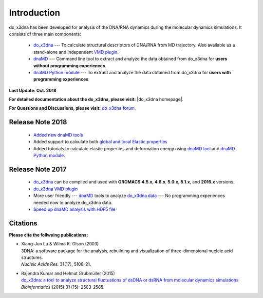 .. |3DNA package| raw:: html

   <a href="http://x3dna.org" target="_blank">3DNA package</a>


.. |mitochondiral DNA| raw:: html

   <a href="http://pdb.org/pdb/explore/explore.do?structureId=3tmm" target="_blank">mitochondiral DNA</a>


.. |do_x3dna homepage| raw:: html

  <a href="http://do-x3dna.readthedocs.io" target="_blank">do_x3dna homepage</a>


Introduction
============

do_x3dna has been developed for analysis of the DNA/RNA dynamics during the molecular dynamics simulations.
It consists of three main components:

    * `do_x3dna <http://do-x3dna.readthedocs.io/en/latest/do_x3dna_usage.html>`_
      --- To calculate structural descriptors of DNA/RNA from MD trajectory.
      Also available as a stand-alone and independent
      `VMD plugin <http://do-x3dna.readthedocs.io/en/latest/vmd_plugin.html>`_.

    * `dnaMD <http://do-x3dna.readthedocs.io/en/latest/dnaMD_usage.html>`_
      --- Command line tool to extract and analyze the data obtained from do_x3dna
      for **users without programming experiences**.

    * `dnaMD Python module <http://do-x3dna.readthedocs.io/en/latest/api_summary.html>`_
      --- To extract and analyze the data obtained from do_x3dna for
      **users with programming experiences**.


**Last Update: Oct. 2018**

**For detailed documentation about the do_x3dna, please visit:** |do_x3dna homepage|.

**For Questions and Discussions, please visit:** `do_x3dna forum <https://groups.google.com/forum/#!forum/do_x3dna>`_.

Release Note 2018
-----------------

   * `Added new dnaMD tools <http://do-x3dna.readthedocs.io/en/latest/dnaMD_usage.html#commands-table>`_

   * Added support to calculate both `global and local Elastic properties <http://do-x3dna.readthedocs.io/en/latest/about_dna_elasticity.html>`_

   * Added tutorials to calculate elastic properties and deformation energy
     using `dnaMD tool <http://do-x3dna.readthedocs.io/en/latest/global_elasticity.html>`_
     and `dnaMD Python module <http://do-x3dna.readthedocs.io/en/latest/notebooks/calculate_elasticity_tutorial.html>`_.

Release Note 2017
-----------------

  * `do_x3dna <do_x3dna_usage.html>`_ can be compiled and used with **GROMACS**
    **4.5.x**, **4.6.x**, **5.0.x**, **5.1.x**, and **2016.x** versions.

  * `do_x3dna VMD plugin <http://do-x3dna.readthedocs.io/en/latest/vmd_plugin.html>`_

  * More user friendly --- `dnaMD <dnaMD_usage.html>`_ tools to analyze
    `do_x3dna data <do_x3dna_usage.html#output-files-table>`_ --- No
    programming experiences needed now to analyze do_x3dna data.

  * `Speed up dnaMD analysis with HDF5 file <using_hdf5.html>`_


Citations
---------

**Please cite the follwoing publications:**

* | Xiang-Jun Lu & Wilma K. Olson (2003)
  | 3DNA: a software package for the analysis, rebuilding and visualization of three-dimensional nucleic acid structures.
  | *Nucleic Acids Res.* 31(17), 5108-21.

* | Rajendra Kumar and Helmut Grubmüller (2015)
  | `do_x3dna: a tool to analyze structural fluctuations of dsDNA or dsRNA from molecular dynamics simulations <https://doi.org/10.1093/bioinformatics/btv190>`_
  | *Bioinformatics* (2015) 31 (15): 2583-2585.
